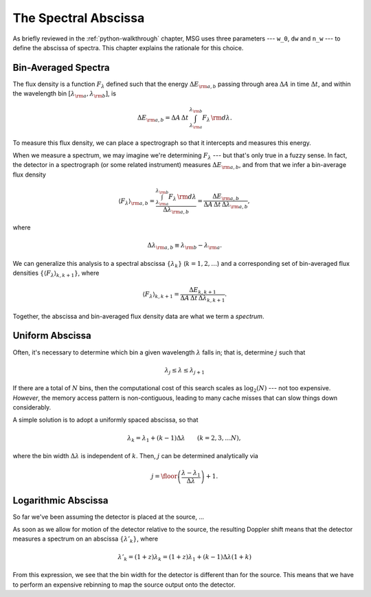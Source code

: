 .. _spectral-abscissa:

*********************
The Spectral Abscissa
*********************

As briefly reviewed in the :ref:`python-walkthrough` chapter, MSG uses
three parameters --- ``w_0``, ``dw`` and ``n_w`` --- to define the
abscissa of spectra. This chapter explains the rationale for this
choice.

Bin-Averaged Spectra
====================

The flux density is a function :math:`F_{\lambda}` defined such that
the energy :math:`\Delta E_{\rm a,b}` passing through area
:math:`\Delta A` in time :math:`\Delta t`, and within the wavelength
bin :math:`[\lambda_{\rm a},\lambda_{\rm b}]`, is

.. math::

   \Delta E_{\rm a,b} =
   \Delta A \, \Delta t \, \int_{\lambda_{\rm a}}^{\lambda_{\rm b}} F_{\lambda} \,{\rm d}\lambda.

To measure this flux density, we can place a spectrograph so that it intercepts and measures this energy. 

When we measure a spectrum, we may imagine we're determining
:math:`F_{\lambda}` --- but that's only true in a fuzzy sense. In
fact, the detector in a spectrograph (or some related instrument)
measures :math:`\Delta E_{\rm a,b}`, and from that we infer a
bin-average flux density

.. math::

   \left\langle F_{\lambda} \right\rangle_{\rm a,b} =
   \frac{\int_{\lambda_{\rm a}}^{\lambda_{\rm b}} F_{\lambda} \,{\rm d}\lambda}{\Delta \lambda_{\rm a,b}} =
   \frac{\Delta E_{\rm a,b}}{\Delta A \, \Delta t \, \Delta \lambda_{\rm a,b}},

where

.. math::

   \Delta \lambda_{\rm a,b} \equiv \lambda_{\rm b} - \lambda_{\rm a}.

We can generalize this analysis to a spectral abscissa
:math:`\{\lambda_{k}\}` (:math:`k = 1,2,\ldots`) and a corresponding
set of bin-averaged flux densities :math:`\{\left\langle F_{\lambda}
\right\rangle_{k,k+1}\}`, where

.. math::

   \left\langle F_{\lambda} \right\rangle_{k,k+1} = 
   \frac{\Delta E_{k,k+1}}{\Delta A \, \Delta t \, \Delta \lambda_{k,k+1}}.

Together, the abscissa and bin-averaged flux density data are what we term
a `spectrum`.

Uniform Abscissa
================

Often, it's necessary to determine which bin a given wavelength
:math:`\lambda` falls in; that is, determine :math:`j` such that

.. math:: \lambda_{j} \leq \lambda \leq \lambda_{j+1}

If there are a total of :math:`N` bins, then the computational cost of
this search scales as :math:`\log_{2}(N)` --- not too
expensive. `However`, the memory access pattern is non-contiguous,
leading to many cache misses that can slow things down considerably.

A simple solution is to adopt a uniformly spaced abscissa, so that

.. math:: \lambda_{k} = \lambda_{1} + (k-1) \Delta \lambda \qquad (k = 2,3,\ldots N),

where the bin width :math:`\Delta \lambda` is independent of
:math:`k`. Then, :math:`j` can be determined analytically via

.. math:: j = \floor \left( \frac{\lambda - \lambda_{1}}{\Delta \lambda} \right) + 1.

Logarithmic Abscissa
====================

So far we've been assuming the detector is placed at the source, ...

As soon as we allow for motion of the detector relative to the
source, the resulting Doppler shift means that the detector measures a
spectrum on an abscissa :math:`\{\lambda'_{k}\}`, where

.. math::

   \lambda'_{k} = (1 + z) \lambda_{k} = (1 + z) \lambda_{1} + (k - 1) \Delta \lambda (1 + k)
   
From this expression, we see that the bin width for the detector is
different than for the source. This means that we have to perform an
expensive rebinning to map the source output onto the detector.
   

